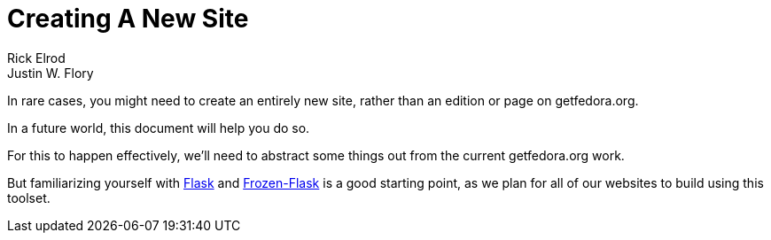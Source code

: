 = Creating A New Site
Rick Elrod; Justin W. Flory
:page-authors: {author}, {author_2}
:page-aliases: websites::newcontent-site.adoc

In rare cases, you might need to create an entirely new site, rather than an
edition or page on getfedora.org.

In a future world, this document will help you do so.

For this to happen effectively, we'll need to abstract some things out from the
current getfedora.org work.

But familiarizing yourself with link:https://flask.palletsprojects.com/[Flask]
and link:https://pythonhosted.org/Frozen-Flask/[Frozen-Flask] is a good starting
point, as we plan for all of our websites to build using this toolset.

